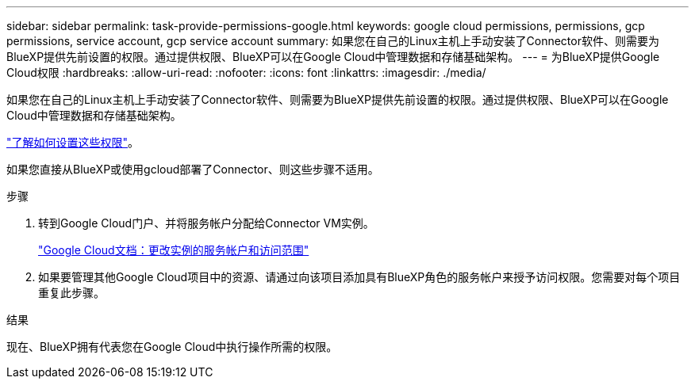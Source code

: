 ---
sidebar: sidebar 
permalink: task-provide-permissions-google.html 
keywords: google cloud permissions, permissions, gcp permissions, service account, gcp service account 
summary: 如果您在自己的Linux主机上手动安装了Connector软件、则需要为BlueXP提供先前设置的权限。通过提供权限、BlueXP可以在Google Cloud中管理数据和存储基础架构。 
---
= 为BlueXP提供Google Cloud权限
:hardbreaks:
:allow-uri-read: 
:nofooter: 
:icons: font
:linkattrs: 
:imagesdir: ./media/


[role="lead"]
如果您在自己的Linux主机上手动安装了Connector软件、则需要为BlueXP提供先前设置的权限。通过提供权限、BlueXP可以在Google Cloud中管理数据和存储基础架构。

link:task-set-up-permissions-google.html["了解如何设置这些权限"]。

如果您直接从BlueXP或使用gcloud部署了Connector、则这些步骤不适用。

.步骤
. 转到Google Cloud门户、并将服务帐户分配给Connector VM实例。
+
https://cloud.google.com/compute/docs/access/create-enable-service-accounts-for-instances#changeserviceaccountandscopes["Google Cloud文档：更改实例的服务帐户和访问范围"^]

. 如果要管理其他Google Cloud项目中的资源、请通过向该项目添加具有BlueXP角色的服务帐户来授予访问权限。您需要对每个项目重复此步骤。


.结果
现在、BlueXP拥有代表您在Google Cloud中执行操作所需的权限。
